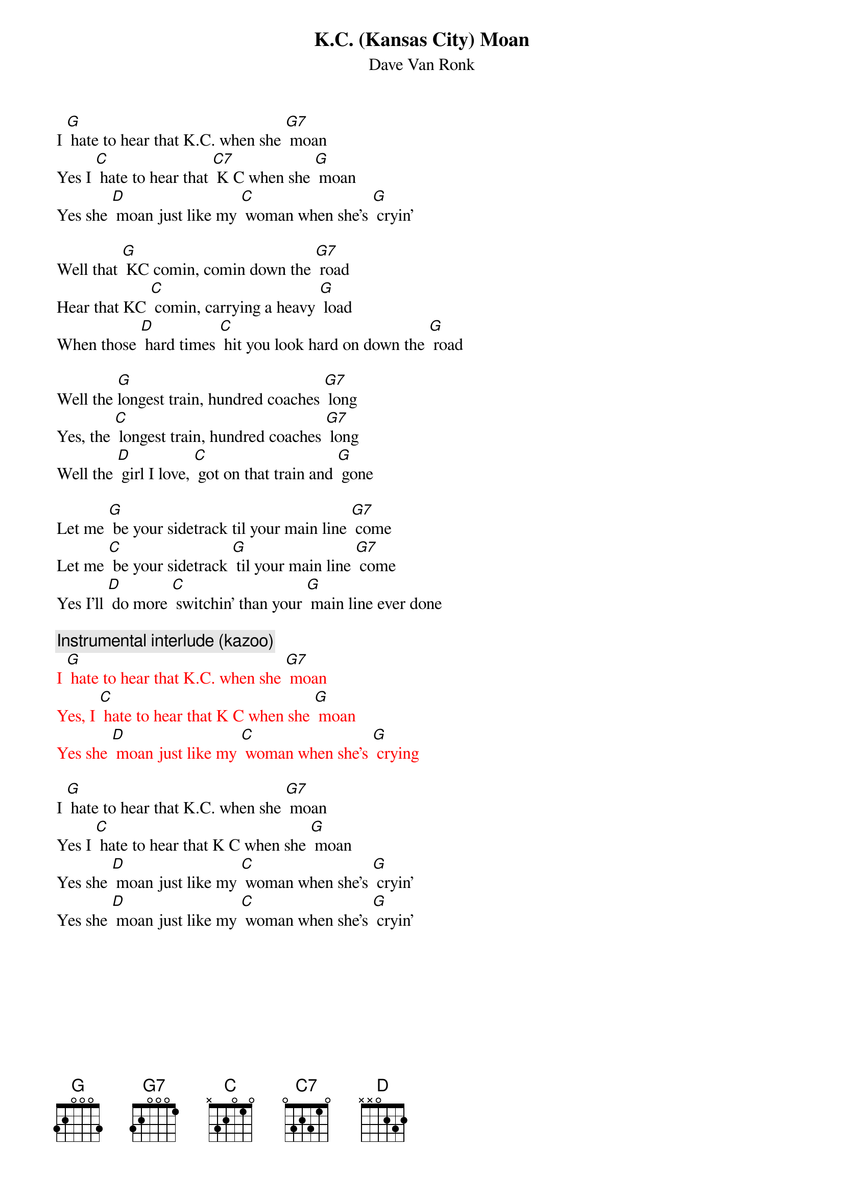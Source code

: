 {t: K.C. (Kansas City) Moan}
{st: Dave Van Ronk}

I [G] hate to hear that K.C. when she [G7] moan
Yes I [C] hate to hear that [C7] K C when she [G] moan
Yes she [D] moan just like my [C] woman when she's [G] cryin’

Well that [G] KC comin, comin down the [G7] road
Hear that KC [C] comin, carrying a heavy [G] load
When those [D] hard times [C] hit you look hard on down the [G] road

Well the [G]longest train, hundred coaches [G7] long
Yes, the [C] longest train, hundred coaches [G7] long
Well the [D] girl I love, [C] got on that train and [G] gone

Let me [G] be your sidetrack til your main line [G7] come
Let me [C] be your sidetrack [G] til your main line [G7] come
Yes I'll [D] do more [C] switchin’ than your [G] main line ever done

{c: Instrumental interlude (kazoo)}
{textcolour: red}
I [G] hate to hear that K.C. when she [G7] moan
Yes, I [C] hate to hear that K C when she [G] moan
Yes she [D] moan just like my [C] woman when she's [G] crying
{textcolour}

I [G] hate to hear that K.C. when she [G7] moan
Yes I [C] hate to hear that K C when she [G] moan
Yes she [D] moan just like my [C] woman when she's [G] cryin’
Yes she [D] moan just like my [C] woman when she's [G] cryin’


